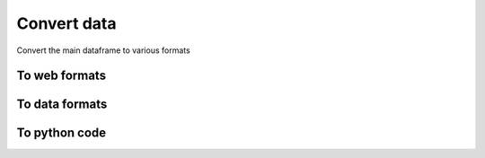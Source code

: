 Convert data
============

Convert the main dataframe to various formats

To web formats
--------------

.. automethod:: dataswim.data.export.Export.to_html_

.. automethod:: dataswim.data.export.Export.to_json_

.. automethod:: dataswim.data.export.Export.to_javascript_

To data formats
---------------

.. automethod:: dataswim.data.export.Export.to_markdown_

.. automethod:: dataswim.data.export.Export.to_rst_

.. automethod:: dataswim.data.export.Export.to_records_

.. automethod:: dataswim.data.export.Export.to_numpy_

To python code
--------------

.. automethod:: dataswim.data.export.Export.to_python_
